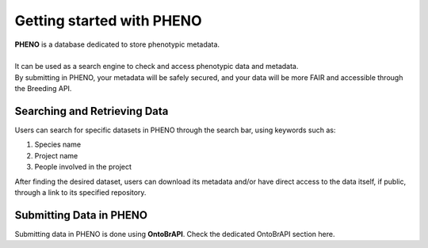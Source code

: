 .. _start:

Getting started with PHENO
==========================

| **PHENO** is a database dedicated to store phenotypic metadata.
|
| It can be used as a search engine to check and access phenotypic data and metadata.
| By submitting in PHENO, your metadata will be safely secured, and your data will be more FAIR and accessible through the Breeding API. 

Searching and Retrieving Data
-----------------------------

| Users can search for specific datasets in PHENO through the search bar, using keywords such as:

1. Species name
2. Project name
3. People involved in the project

| After finding the desired dataset, users can download its metadata and/or have direct access to the data itself, if public, through a link to its specified repository.

Submitting Data in PHENO
------------------------

| Submitting data in PHENO is done using **OntoBrAPI**. Check the dedicated OntoBrAPI section here.